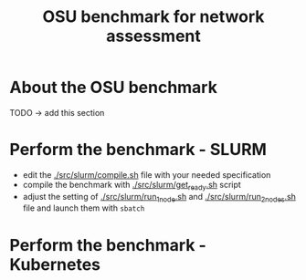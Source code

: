 #+title: OSU benchmark for network assessment


* About the OSU benchmark

TODO -> add this section

* Perform the benchmark - SLURM

  * edit the [[./src/slurm/compile.sh][./src/slurm/compile.sh]] file with your needed specification
  * compile the benchmark with [[./src/slurm/get_ready.sh][./src/slurm/get_ready.sh]] script
  * adjust the setting of [[./src/slurm/run_1_node.sh][./src/slurm/run_1_node.sh]] and [[./src/slurm/run_2_nodes.sh][./src/slurm/run_2_nodes.sh]] file and launch them with ~sbatch~

* Perform the benchmark - Kubernetes


